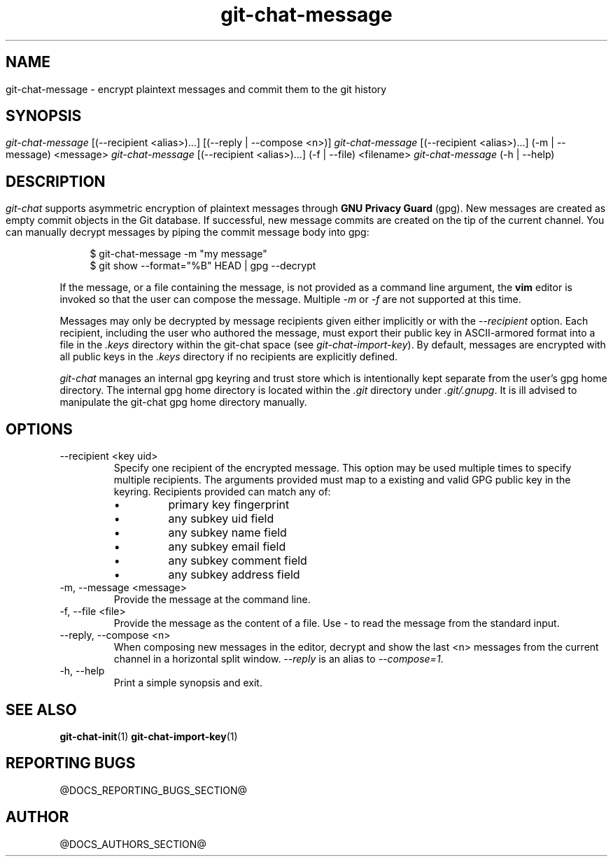 .TH git-chat-message 1 "@CMAKE_COMPILATION_DATE@" "git-chat @CMAKE_PROJECT_VERSION_MAJOR@.@CMAKE_PROJECT_VERSION_MINOR@.@CMAKE_PROJECT_VERSION_PATCH@" "git-chat manual"

.SH NAME
git-chat-message \- encrypt plaintext messages and commit them to the git history

.SH SYNOPSIS
.sp
.nf
\fIgit-chat-message\fR [(\-\-recipient <alias>)...] [(--reply | --compose <n>)]
\fIgit-chat-message\fR [(\-\-recipient <alias>)...] (\-m | \-\-message) <message>
\fIgit-chat-message\fR [(\-\-recipient <alias>)...] (\-f | \-\-file) <filename>
\fIgit-chat-message\fR (\-h | \-\-help)


.SH DESCRIPTION
\fIgit-chat\fR supports asymmetric encryption of plaintext messages through \fBGNU Privacy Guard\fR (gpg).

New messages are created as empty commit objects in the Git database. If successful, new message commits are created on the tip of the current channel. You can manually decrypt messages by piping the commit message body into gpg:

.PP
.in +4n
.EX
$ git-chat-message -m "my message"
$ git show --format="%B" HEAD | gpg --decrypt
.EE
.in
.PP

If the message, or a file containing the message, is not provided as a command line argument, the \fBvim\fR editor is invoked so that the user can compose the message. Multiple \fI-m\fR or \fI-f\fR are not supported at this time.

Messages may only be decrypted by message recipients given either implicitly or with the \fI--recipient\fR option. Each recipient, including the user who authored the message, must export their public key in ASCII-armored format into a file in the \fI.keys\fR directory within the git-chat space (see \fIgit-chat-import-key\fR). By default, messages are encrypted with all public keys in the \fI.keys\fR directory if no recipients are explicitly defined.

\fIgit-chat\fR manages an internal gpg keyring and trust store which is intentionally kept separate from the user's gpg home directory. The internal gpg home directory is located within the \fI.git\fR directory under \fI.git/.gnupg\fR. It is ill advised to manipulate the git-chat gpg home directory manually.


.SH OPTIONS
.TP
\-\-recipient <key uid>
Specify one recipient of the encrypted message. This option may be used multiple times to specify multiple recipients. The arguments provided must map to a existing and valid GPG public key in the keyring. Recipients provided can match any of:
.RS
.IP \[bu]
primary key fingerprint
.IP \[bu]
any subkey uid field
.IP \[bu]
any subkey name field
.IP \[bu]
any subkey email field
.IP \[bu]
any subkey comment field
.IP \[bu]
any subkey address field
.RE

.TP
\-m, \-\-message <message>
Provide the message at the command line.

.TP
\-f, \-\-file <file>
Provide the message as the content of a file. Use \fI-\fR to read the message from the standard input.

.TP
\-\-reply, \-\-compose <n>
When composing new messages in the editor, decrypt and show the last <n> messages from the current channel in a horizontal split window. \fI\-\-reply\fR is an alias to \fI\-\-compose=1\fR.

.TP
\-h, \-\-help
Print a simple synopsis and exit.

.SH SEE ALSO
\fBgit-chat-init\fR(1)
\fBgit-chat-import-key\fR(1)


.SH REPORTING BUGS
@DOCS_REPORTING_BUGS_SECTION@


.SH AUTHOR
@DOCS_AUTHORS_SECTION@
